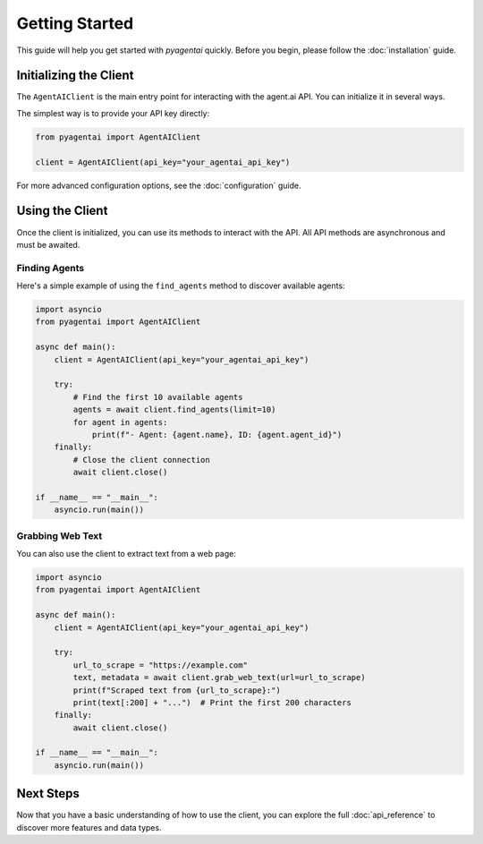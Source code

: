 Getting Started
===============

This guide will help you get started with `pyagentai` quickly. Before you
begin, please follow the :doc:`installation` guide.

Initializing the Client
-----------------------

The ``AgentAIClient`` is the main entry point for interacting with the
agent.ai API. You can initialize it in several ways.

The simplest way is to provide your API key directly:

.. code-block:: python

    from pyagentai import AgentAIClient

    client = AgentAIClient(api_key="your_agentai_api_key")

For more advanced configuration options, see the :doc:`configuration` guide.

Using the Client
----------------

Once the client is initialized, you can use its methods to interact with
the API. All API methods are asynchronous and must be awaited.

Finding Agents
~~~~~~~~~~~~~~

Here's a simple example of using the ``find_agents`` method to discover
available agents:

.. code-block:: python

    import asyncio
    from pyagentai import AgentAIClient

    async def main():
        client = AgentAIClient(api_key="your_agentai_api_key")

        try:
            # Find the first 10 available agents
            agents = await client.find_agents(limit=10)
            for agent in agents:
                print(f"- Agent: {agent.name}, ID: {agent.agent_id}")
        finally:
            # Close the client connection
            await client.close()

    if __name__ == "__main__":
        asyncio.run(main())

Grabbing Web Text
~~~~~~~~~~~~~~~~~

You can also use the client to extract text from a web page:

.. code-block:: python

    import asyncio
    from pyagentai import AgentAIClient

    async def main():
        client = AgentAIClient(api_key="your_agentai_api_key")

        try:
            url_to_scrape = "https://example.com"
            text, metadata = await client.grab_web_text(url=url_to_scrape)
            print(f"Scraped text from {url_to_scrape}:")
            print(text[:200] + "...")  # Print the first 200 characters
        finally:
            await client.close()

    if __name__ == "__main__":
        asyncio.run(main())


Next Steps
----------

Now that you have a basic understanding of how to use the client, you can
explore the full :doc:`api_reference` to discover more features and data
types.
